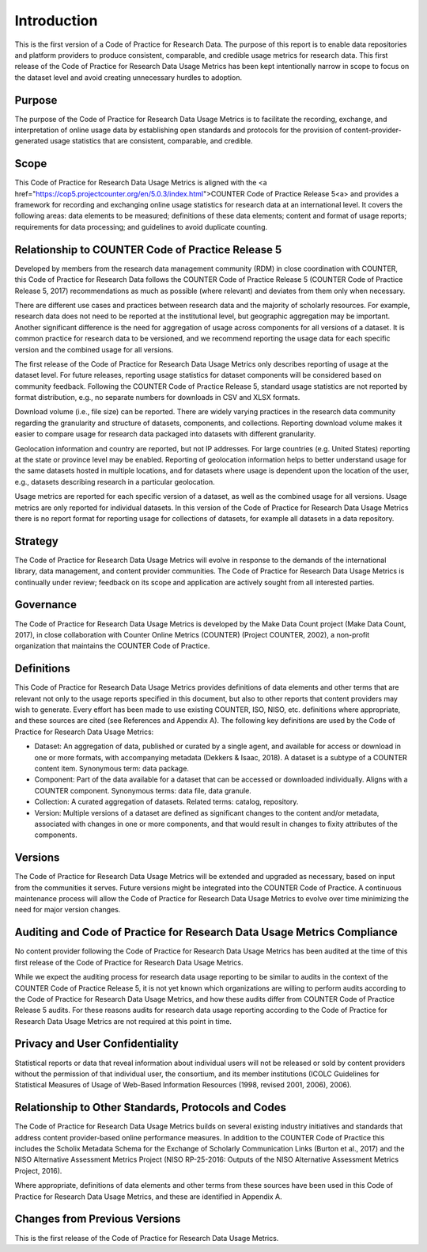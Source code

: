 .. The COUNTER Code of Practice for Research Data © 2017-2024 by COUNTER Metrics
   is licensed under CC BY-SA 4.0. To view a copy of this license,
   visit https://creativecommons.org/licenses/by-sa/4.0/

Introduction
===================

This is the first version of a Code of Practice for Research Data. The purpose of this report is to enable data repositories and platform providers to produce consistent, comparable, and credible usage metrics for research data. This first release of the Code of Practice for Research Data Usage Metrics has been kept intentionally narrow in scope to focus on the dataset level and avoid creating unnecessary hurdles to adoption.


Purpose
"""""""

The purpose of the Code of Practice for Research Data Usage Metrics is to facilitate the recording, exchange, and interpretation of online usage data by establishing open standards and protocols for the provision of content-provider-generated usage statistics that are consistent, comparable, and credible.


Scope
"""""

This Code of Practice for Research Data Usage Metrics is aligned with the <a href="https://cop5.projectcounter.org/en/5.0.3/index.html">COUNTER Code of Practice Release 5<\a> and provides a framework for recording and exchanging online usage statistics for research data at an international level. It covers the following areas: data elements to be measured; definitions of these data elements; content and format of usage reports; requirements for data processing; and guidelines to avoid duplicate counting.


Relationship to COUNTER Code of Practice Release 5
""""""""""""""""""""""""""""""""""""""""""""""""""

Developed by members from the research data management community (RDM) in close coordination with COUNTER, this Code of Practice for Research Data follows the COUNTER Code of Practice Release 5 (COUNTER Code of Practice Release 5, 2017) recommendations as much as possible (where relevant) and deviates from them only when necessary.

There are different use cases and practices between research data and the majority of scholarly resources. For example, research data does not need to be reported at the institutional level, but geographic aggregation may be important. Another significant difference is the need for aggregation of usage across components for all versions of a dataset. It is common practice for research data to be versioned, and we recommend reporting the usage data for each specific version and the combined usage for all versions.

The first release of the Code of Practice for Research Data Usage Metrics only describes reporting of usage at the dataset level. For future releases, reporting usage statistics for dataset components will be considered based on community feedback. Following the COUNTER Code of Practice Release 5, standard usage statistics are not reported by format distribution, e.g., no separate numbers for downloads in CSV and XLSX formats.

Download volume (i.e., file size) can be reported. There are widely varying practices in the research data community regarding the granularity and structure of datasets, components, and collections. Reporting download volume makes it easier to compare usage for research data packaged into datasets with different granularity.

Geolocation information and country are reported, but not IP addresses. For large countries (e.g. United States) reporting at the state or province level may be enabled. Reporting of geolocation information helps to better understand usage for the same datasets hosted in multiple locations, and for datasets where usage is dependent upon the location of the user, e.g., datasets describing research in a particular geolocation.

Usage metrics are reported for each specific version of a dataset, as well as the combined usage for all versions. Usage metrics are only reported for individual datasets. In this version of the Code of Practice for Research Data Usage Metrics there is no report format for reporting usage for collections of datasets, for example all datasets in a data repository.


Strategy
""""""""
The Code of Practice for Research Data Usage Metrics will evolve in response to the demands of the international library, data management, and content provider communities. The Code of Practice for Research Data Usage Metrics is continually under review; feedback on its scope and application are actively sought from all interested parties.


Governance
""""""""""

The Code of Practice for Research Data Usage Metrics is developed by the Make Data Count project (Make Data Count, 2017), in close collaboration with Counter Online Metrics (COUNTER) (Project COUNTER, 2002), a non-profit organization that maintains the COUNTER Code of Practice.


Definitions
"""""""""""

This Code of Practice for Research Data Usage Metrics provides definitions of data elements and other terms that are relevant not only to the usage reports specified in this document, but also to other reports that content providers may wish to generate. Every effort has been made to use existing COUNTER, ISO, NISO, etc. definitions where appropriate, and these sources are cited (see References and Appendix A). The following key definitions are used by the Code of Practice for Research Data Usage Metrics:

* Dataset: An aggregation of data, published or curated by a single agent, and available for access or download in one or more formats, with accompanying metadata (Dekkers & Isaac, 2018). A dataset is a subtype of a COUNTER content item. Synonymous term: data package.
* Component: Part of the data available for a dataset that can be accessed or downloaded individually. Aligns with a COUNTER component. Synonymous terms: data file, data granule.
* Collection: A curated aggregation of datasets. Related terms: catalog, repository.
* Version: Multiple versions of a dataset are defined as significant changes to the content and/or metadata, associated with changes in one or more components, and that would result in changes to fixity attributes of the components.


Versions
""""""""

The Code of Practice for Research Data Usage Metrics will be extended and upgraded as necessary, based on input from the communities it serves. Future versions might be integrated into the COUNTER Code of Practice. A continuous maintenance process will allow the Code of Practice for Research Data Usage Metrics to evolve over time minimizing the need for major version changes.


Auditing and Code of Practice for Research Data Usage Metrics Compliance
""""""""""""""""""""""""""""""""""""""""""""""""""""""""""""""""""""""""

No content provider following the Code of Practice for Research Data Usage Metrics has been audited at the time of this first release of the Code of Practice for Research Data Usage Metrics.

While we expect the auditing process for research data usage reporting to be similar to audits in the context of the COUNTER Code of Practice Release 5, it is not yet known which organizations are willing to perform audits according to the Code of Practice for Research Data Usage Metrics, and how these audits differ from COUNTER Code of Practice Release 5 audits. For these reasons audits for research data usage reporting according to the Code of Practice for Research Data Usage Metrics are not required at this point in time.


Privacy and User Confidentiality
""""""""""""""""""""""""""""""""

Statistical reports or data that reveal information about individual users will not be released or sold by content providers without the permission of that individual user, the consortium, and its member institutions (ICOLC Guidelines for Statistical Measures of Usage of Web-Based Information Resources (1998, revised 2001, 2006), 2006).


Relationship to Other Standards, Protocols and Codes
"""""""""""""""""""""""""""""""""""""""""""""""""""""

The Code of Practice for Research Data Usage Metrics builds on several existing industry initiatives and standards that address content provider-based online performance measures. In addition to the COUNTER Code of Practice this includes the Scholix Metadata Schema for the Exchange of Scholarly Communication Links (Burton et al., 2017) and the NISO Alternative Assessment Metrics Project (NISO RP-25-2016: Outputs of the NISO Alternative Assessment Metrics Project, 2016).

Where appropriate, definitions of data elements and other terms from these sources have been used in this Code of Practice for Research Data Usage Metrics, and these are identified in Appendix A.


Changes from Previous Versions
""""""""""""""""""""""""""""""

This is the first release of the Code of Practice for Research Data Usage Metrics.